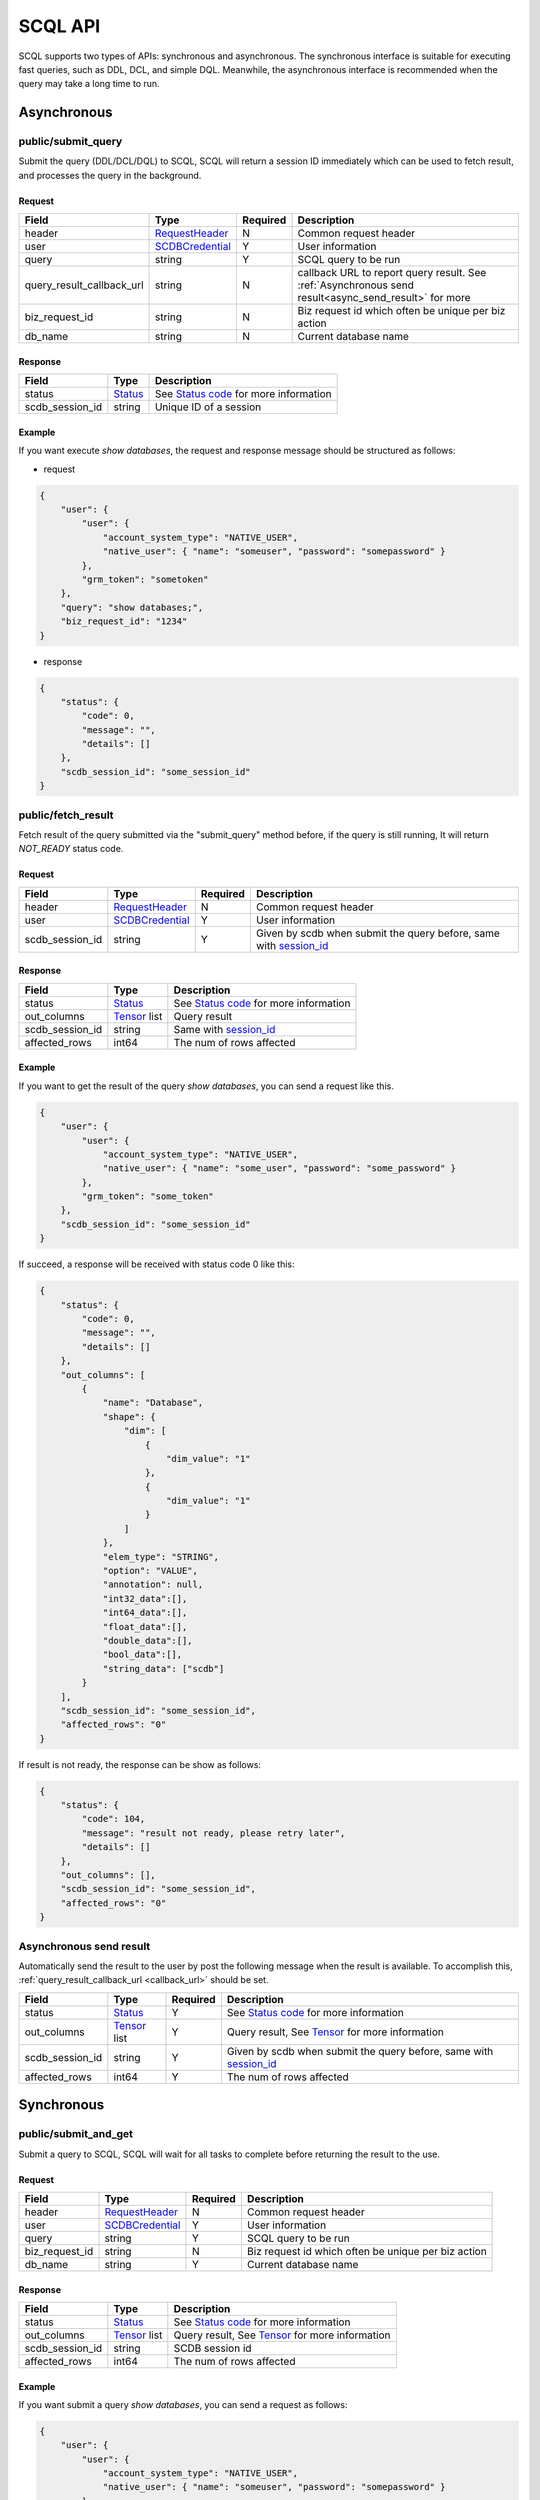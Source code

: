 ========
SCQL API
========

SCQL supports two types of APIs: synchronous and asynchronous. The synchronous interface is suitable for executing fast queries, such as DDL, DCL, and simple DQL. 
Meanwhile, the asynchronous interface is recommended when the query may take a long time to run.

.. _async_api:

Asynchronous
============

.. _submit_query:

public/submit_query
-------------------

Submit the query (DDL/DCL/DQL) to SCQL, SCQL will return a session ID immediately which can be used to fetch result, and processes the query in the background.

Request
^^^^^^^

+----------------------------+-----------------+----------+-------------------------------------------------------------------------------------------------------+
| Field                      | Type            | Required | Description                                                                                           |
+============================+=================+==========+=======================================================================================================+
| header                     | RequestHeader_  | N        | Common request header                                                                                 |
+----------------------------+-----------------+----------+-------------------------------------------------------------------------------------------------------+
| user                       | SCDBCredential_ | Y        | User information                                                                                      |
+----------------------------+-----------------+----------+-------------------------------------------------------------------------------------------------------+
| query                      | string          | Y        | SCQL query to be run                                                                                  |
+----------------------------+-----------------+----------+-------------------------------------------------------------------------------------------------------+
| .. _callback_url:          |                 |          |                                                                                                       |
|                            | string          | N        | callback URL to report query result. See :ref:`Asynchronous send result<async_send_result>` for more  |
| query_result_callback_url  |                 |          |                                                                                                       |
+----------------------------+-----------------+----------+-------------------------------------------------------------------------------------------------------+
| biz_request_id             | string          | N        | Biz request id which often be unique per biz action                                                   |
+----------------------------+-----------------+----------+-------------------------------------------------------------------------------------------------------+
| db_name                    | string          | N        | Current database name                                                                                 |
+----------------------------+-----------------+----------+-------------------------------------------------------------------------------------------------------+

Response 
^^^^^^^^

+-----------------+---------+-----------------------------------------+
|      Field      |  Type   |               Description               |
+=================+=========+=========================================+
| status          | Status_ | See `Status code`_ for more information |
+-----------------+---------+-----------------------------------------+
| .. _session_id: |         |                                         |
|                 | string  | Unique ID of a session                  |
| scdb_session_id |         |                                         |
+-----------------+---------+-----------------------------------------+


Example
^^^^^^^^

If you want execute `show databases`, the request and response message should be structured as follows:

* request

.. code-block:: javascript

    {
        "user": {
            "user": {
                "account_system_type": "NATIVE_USER",
                "native_user": { "name": "someuser", "password": "somepassword" }
            },
            "grm_token": "sometoken"
        },
        "query": "show databases;",
        "biz_request_id": "1234"
    }

* response

.. code-block:: javascript

    {
        "status": {
            "code": 0,
            "message": "",
            "details": []
        },
        "scdb_session_id": "some_session_id"
    }

.. _fetch_result:

public/fetch_result
---------------------

Fetch result of the query submitted via the "submit_query" method before, if the query is still running, It will return `NOT_READY` status code.

Request
^^^^^^^

+-----------------+-----------------+----------+-------------------------------------------------------------------+
| Field           | Type            | Required | Description                                                       |
+=================+=================+==========+===================================================================+
| header          | RequestHeader_  | N        | Common request header                                             |
+-----------------+-----------------+----------+-------------------------------------------------------------------+
| user            | SCDBCredential_ | Y        | User information                                                  |
+-----------------+-----------------+----------+-------------------------------------------------------------------+
| scdb_session_id | string          | Y        | Given by scdb when submit the query before, same with session_id_ |
+-----------------+-----------------+----------+-------------------------------------------------------------------+

Response
^^^^^^^^

+-------------------+--------------------+-----------------------------------------+
| Field             | Type               | Description                             |
+===================+====================+=========================================+
| status            | Status_            | See `Status code`_ for more information |
+-------------------+--------------------+-----------------------------------------+
| out_columns       | Tensor_ list       | Query result                            |
+-------------------+--------------------+-----------------------------------------+
| scdb_session_id   | string             | Same with session_id_                   |
+-------------------+--------------------+-----------------------------------------+
| affected_rows     | int64              | The num of rows affected                |
+-------------------+--------------------+-----------------------------------------+

Example
^^^^^^^^

If you want to get the result of the query `show databases`, you can send a request like this.

.. code-block:: javascript

    {
        "user": {
            "user": {
                "account_system_type": "NATIVE_USER",
                "native_user": { "name": "some_user", "password": "some_password" }
            },
            "grm_token": "some_token"
        },
        "scdb_session_id": "some_session_id"
    }


If succeed, a response will be received with status code 0 like this:

.. code-block:: javascript

    {
        "status": {
            "code": 0,
            "message": "",
            "details": []
        },
        "out_columns": [
            {
                "name": "Database",
                "shape": {
                    "dim": [
                        {
                            "dim_value": "1"
                        },
                        {
                            "dim_value": "1"
                        }
                    ]
                },
                "elem_type": "STRING",
                "option": "VALUE",
                "annotation": null,
                "int32_data":[],
                "int64_data":[],
                "float_data":[],
                "double_data":[],
                "bool_data":[],
                "string_data": ["scdb"]
            }
        ],
        "scdb_session_id": "some_session_id",
        "affected_rows": "0"
    }

If result is not ready, the response can be show as follows:

.. code-block:: javascript

    {
        "status": {
            "code": 104,
            "message": "result not ready, please retry later",
            "details": []
        },
        "out_columns": [],
        "scdb_session_id": "some_session_id",
        "affected_rows": "0"
    }

.. _async_send_result:

Asynchronous send result
------------------------

Automatically send the result to the user by post the following message when the result is available. To accomplish this, :ref:`query_result_callback_url <callback_url>` should be set.

+-------------------+--------------------+----------+-------------------------------------------------------------------+
| Field             | Type               | Required | Description                                                       |
+===================+====================+==========+===================================================================+
| status            | Status_            | Y        | See `Status code`_ for more information                           |
+-------------------+--------------------+----------+-------------------------------------------------------------------+
| out_columns       | Tensor_ list       | Y        | Query result, See Tensor_ for more information                    |
+-------------------+--------------------+----------+-------------------------------------------------------------------+
| scdb_session_id   | string             | Y        | Given by scdb when submit the query before, same with session_id_ |
+-------------------+--------------------+----------+-------------------------------------------------------------------+
| affected_rows     | int64              | Y        | The num of rows affected                                          |
+-------------------+--------------------+----------+-------------------------------------------------------------------+

.. _sync_api:

Synchronous
===========

.. _submit_and_get:

public/submit_and_get
---------------------

Submit a query to SCQL, SCQL will wait for all tasks to complete before returning the result to the use. 

Request
^^^^^^^

+----------------+-----------------+----------+-----------------------------------------------------+
| Field          | Type            | Required | Description                                         |
+================+=================+==========+=====================================================+
| header         | RequestHeader_  | N        | Common request header                               |
+----------------+-----------------+----------+-----------------------------------------------------+
| user           | SCDBCredential_ | Y        | User information                                    |
+----------------+-----------------+----------+-----------------------------------------------------+
| query          | string          | Y        | SCQL query to be run                                |
+----------------+-----------------+----------+-----------------------------------------------------+
| biz_request_id | string          | N        | Biz request id which often be unique per biz action |
+----------------+-----------------+----------+-----------------------------------------------------+
| db_name        | string          | Y        | Current database name                               |
+----------------+-----------------+----------+-----------------------------------------------------+

Response
^^^^^^^^

+-----------------+--------------+--------------------------------------------------+
| Field           | Type         | Description                                      |
+=================+==============+==================================================+
| status          | Status_      | See `Status code`_ for more information          |
+-----------------+--------------+--------------------------------------------------+
| out_columns     | Tensor_ list | Query result, See `Tensor`_ for more information |
+-----------------+--------------+--------------------------------------------------+
| scdb_session_id | string       | SCDB session id                                  |
+-----------------+--------------+--------------------------------------------------+
| affected_rows   | int64        | The num of rows affected                         |
+-----------------+--------------+--------------------------------------------------+


Example
^^^^^^^^

If you want submit a query `show databases`, you can send a request as follows:

.. code-block:: javascript

    {
        "user": {
            "user": {
                "account_system_type": "NATIVE_USER",
                "native_user": { "name": "someuser", "password": "somepassword" }
            },
            "grm_token": "sometoken"
        },
        "query": "show databases;",
        "biz_request_id": "1234",
        "db_name": "scdb"
    }

If successful, a response will be received like this:

.. code-block:: javascript

    {
        "status": {
            "code": 0,
            "message": "",
            "details": []
        },
        "out_columns": [
            {
                "name": "Database",
                "shape": {
                    "dim": [
                        {
                            "dim_value": "1"
                        },
                        {
                            "dim_value": "1"
                        }
                    ]
                },
                "elem_type": "STRING",
                "option": "VALUE",
                "annotation": null,
                "int32_data":[],
                "int64_data":[],
                "float_data":[],
                "double_data":[],
                "bool_data":[],
                "string_data": ["scdb"]
            }
        ],
        "scdb_session_id": "some_session_id",
        "affected_rows": "0"
    }

Message Structure
=================

RequestHeader
-------------

+----------------+---------------------+----------+--------------------------------------------------+
| Field          | Type                | Required | Description                                      |
+================+=====================+==========+==================================================+
| custom_headers | map<string, string> | Y        | Custom headers used to record custom information |
+----------------+---------------------+----------+--------------------------------------------------+


.. _scdb_credential:

SCDBCredential
--------------

+-----------+--------+----------+----------------------------------------------+
| Field     | Type   | Required | Description                                  |
+===========+========+==========+==============================================+
| user      | User_  | Y        | User information, contains password and name |
+-----------+--------+----------+----------------------------------------------+
| grm_token | string | Y        | The unique identifier of the user in GRM     |
+-----------+--------+----------+----------------------------------------------+

User
^^^^

+---------------------+--------------------+----------+-------------------------+
| Field               | Type               | Required | Description             |
+=====================+====================+==========+=========================+
| account_system_type | AccountSystemType_ | Y        | Account Type            |
+---------------------+--------------------+----------+-------------------------+
| native_user         | NativeUser_        | Y        | Native user information |
+---------------------+--------------------+----------+-------------------------+

NativeUser
""""""""""

+----------+--------+----------+------------------+
| Field    | Type   | Required | Description      |
+==========+========+==========+==================+
| name     | string | Y        | name of user     |
+----------+--------+----------+------------------+
| password | string | Y        | password of user |
+----------+--------+----------+------------------+

Tensor
------

+-------------+--------------------+----------+--------------------------------------------------------------------------------------+
| Field       | Type               | Required | Description                                                                          |
+=============+====================+==========+======================================================================================+
| name        | string             | Y        | Tensor name                                                                          |
+-------------+--------------------+----------+--------------------------------------------------------------------------------------+
| shape       | TensorShape_       | Y        | It's normally [M] (a vector with M elements)                                         |
+-------------+--------------------+----------+--------------------------------------------------------------------------------------+
| elem_type   | PrimitiveDataType_ | Y        | The data type of the value data in tensor                                            |
+-------------+--------------------+----------+--------------------------------------------------------------------------------------+
| option      | TensorOptions_     | Y        | Tensor options                                                                       |
+-------------+--------------------+----------+--------------------------------------------------------------------------------------+
| annotation  | TensorAnnotation_  | N        | Carries physical status information, It MUST be there if the <option> is "Reference" |
+-------------+--------------------+----------+--------------------------------------------------------------------------------------+
| int32_data  | int32 list         | N        | The value data in tensor, for int8, int16, int32 data types                          |
+-------------+--------------------+----------+--------------------------------------------------------------------------------------+
| int64_data  | int64 list         | N        | The value data in tensor, for int64 and timestamp data types                         |
+-------------+--------------------+----------+--------------------------------------------------------------------------------------+
| float_data  | float list         | N        | The value data in tensor, for float32 data type                                      |
+-------------+--------------------+----------+--------------------------------------------------------------------------------------+
| double_data | double list        | N        | The value data in tensor, for float64 data type                                      |
+-------------+--------------------+----------+--------------------------------------------------------------------------------------+
| bool_data   | bool list          | N        | The value data in tensor, for bool data type                                         |
+-------------+--------------------+----------+--------------------------------------------------------------------------------------+
| string_data | string list        | N        | The value data in tensor, for string and datetime data types                         |
+-------------+--------------------+----------+--------------------------------------------------------------------------------------+

TensorShape
^^^^^^^^^^^

+-------+-----------------------------+----------+-------------+
| Field | Type                        | Required | Description |
+=======+=============================+==========+=============+
| dim   | TensorShape_Dimension_ list | Y        |             |
+-------+-----------------------------+----------+-------------+

TensorShape_Dimension
"""""""""""""""""""""

TensorShape_Dimension could be dim_value or dim_param.

+-----------+--------+
| Field     | Type   |
+===========+========+
| dim_value | int64  |
+-----------+--------+
| dim_param | string |
+-----------+--------+

TensorAnnotation
^^^^^^^^^^^^^^^^

+--------+---------------+----------+------------------+
| Field  | Type          | Required | Description      |
+========+===============+==========+==================+
| status | TensorStatus_ | Y        | Status of tensor |
+--------+---------------+----------+------------------+


Status
------

+----------+-------------------+----------+--------------------------------------------------------------------------+
| Field    | Type              | Required | Description                                                              |
+==========+===================+==========+==========================================================================+
| code     | int32             | Y        | The status code, see `Status code`_ for more information                 |
+----------+-------------------+----------+--------------------------------------------------------------------------+
| Messages | string            | N        | Message for recording the error information                              |
+----------+-------------------+----------+--------------------------------------------------------------------------+
| details  | protobuf.Any list | N        | A list of messages that carry the additional supplementary error details |
+----------+-------------------+----------+--------------------------------------------------------------------------+


Enum Values
===========

AccountSystemType
-----------------

+-------------+--------+----------------------+
| Name        | Number | Description          |
+=============+========+======================+
| UNKNOWN     | 0      | Unknown account type |
+-------------+--------+----------------------+
| NATIVE_USER | 1      | Native user type     |
+-------------+--------+----------------------+


PrimitiveDataType
-----------------

+-----------------------------+--------+----------------------------------------------------------------------------------------------+
| Name                        | Number | Description                                                                                  |
+=============================+========+==============================================================================================+
| PrimitiveDataType_UNDEFINED | 0      | undefined data type                                                                          |
+-----------------------------+--------+----------------------------------------------------------------------------------------------+
| INT8                        | 1      | the 8-bit signed integer type                                                                |
+-----------------------------+--------+----------------------------------------------------------------------------------------------+
| INT16                       | 2      | the 16-bit signed integer type                                                               |
+-----------------------------+--------+----------------------------------------------------------------------------------------------+
| INT32                       | 3      | the 32-bit signed integer type                                                               |
+-----------------------------+--------+----------------------------------------------------------------------------------------------+
| INT64                       | 4      | the 64-bit signed integer type                                                               |
+-----------------------------+--------+----------------------------------------------------------------------------------------------+
| FLOAT32                     | 5      | the 32-bit binary floating point type                                                        |
+-----------------------------+--------+----------------------------------------------------------------------------------------------+
| FLOAT64                     | 6      | the 64-bit binary floating point type                                                        |
+-----------------------------+--------+----------------------------------------------------------------------------------------------+
| BOOL                        | 7      | the bool data type                                                                           |
+-----------------------------+--------+----------------------------------------------------------------------------------------------+
| STRING                      | 8      | the string data type                                                                         |
+-----------------------------+--------+----------------------------------------------------------------------------------------------+
| DATETIME                    | 9      | see `datetime in mysql <https://dev.mysql.com/doc/refman/8.0/en/datetime.html>`_ to get more |
+-----------------------------+--------+----------------------------------------------------------------------------------------------+
| TIMESTAMP                   | 10     | seconds since '1970-01-01 00:00:00' UTC                                                      |
+-----------------------------+--------+----------------------------------------------------------------------------------------------+

TensorOptions
-------------

+-----------+--------+---------------------------------+
| Name      | Number | Description                     |
+===========+========+=================================+
| VALUE     | 0      | A tensor with data              |
+-----------+--------+---------------------------------+
| REFERENCE | 1      | A tensor with reference (URI)   |
+-----------+--------+---------------------------------+
| VARIABLE  | 2      | A tensor variable (declaration) |
+-----------+--------+---------------------------------+

TensorStatus
------------

+----------------------+--------+----------------------------------------------------------------------+
| Name                 | Number | Description                                                          |
+======================+========+======================================================================+
| TENSORSTATUS_UNKNOWN | 0      | Unknown                                                              |
+----------------------+--------+----------------------------------------------------------------------+
| TENSORSTATUS_PRIVATE | 1      | Private                                                              |
+----------------------+--------+----------------------------------------------------------------------+
| TENSORSTATUS_SECRET  | 2      | Secret, usually in the form of secret sharing                        |
+----------------------+--------+----------------------------------------------------------------------+
| TENSORSTATUS_CIPHER  | 3      | Ciphertext, usually in the form of homomorphic encryption ciphertext |
+----------------------+--------+----------------------------------------------------------------------+
| TENSORSTATUS_PUBLIC  | 4      | Public                                                               |
+----------------------+--------+----------------------------------------------------------------------+

Status code
===========

+------------+-------------------------------------+---------------------------------------------------+
| Error code | Status Code                         | Description                                       |
+============+=====================================+===================================================+
| 0          | Code_OK                             | Success                                           |
+------------+-------------------------------------+---------------------------------------------------+
| 100        | Code_BAD_REQUEST                    | Invalid request body                              |
+------------+-------------------------------------+---------------------------------------------------+
| 101        | Code_UNAUTHENTICATED                | User authentication failed                        |
+------------+-------------------------------------+---------------------------------------------------+
| 102        | Code_SQL_PARSE_ERROR                | Invalid SCQL statement                            |
+------------+-------------------------------------+---------------------------------------------------+
| 103        | Code_INVALID_ARGUMENT               | Invalid parameter in Request                      |
+------------+-------------------------------------+---------------------------------------------------+
| 104        | Code_NOT_READY                      | Result not ready                                  |
+------------+-------------------------------------+---------------------------------------------------+
| 131        | Code_DDL_PERMISSION_DENIED          | User does not have permission to execute the DDL  |
+------------+-------------------------------------+---------------------------------------------------+
| 132        | Code_GRM_RESOURCE_PERMISSION_DENIED | User has no required permissions on grm resources |
+------------+-------------------------------------+---------------------------------------------------+
| 140        | Code_NOT_FOUND                      | General not found error                           |
+------------+-------------------------------------+---------------------------------------------------+
| 141        | Code_SESSION_NOT_FOUND              | SCDB session not found                            |
+------------+-------------------------------------+---------------------------------------------------+
| 160        | Code_CCL_CHECK_FAILED               | Query CCL check failed                            |
+------------+-------------------------------------+---------------------------------------------------+
| 201        | Code_STORAGE_ERROR                  | SCDB DB error                                     |
+------------+-------------------------------------+---------------------------------------------------+
| 300        | Code_INTERNAL                       | Server Internal Error                             |
+------------+-------------------------------------+---------------------------------------------------+
| 320        | Code_UNKNOWN_ENGINE_ERROR           | Unknown error occurs in Engine                    |
+------------+-------------------------------------+---------------------------------------------------+
| 332        | Code_ENGINE_RUNSQL_ERROR            | Unknown error occurs in Engine during RunSQL      |
+------------+-------------------------------------+---------------------------------------------------+
| 340        | Code_NOT_SUPPORTED                  | Feature not supported                             |
+------------+-------------------------------------+---------------------------------------------------+

